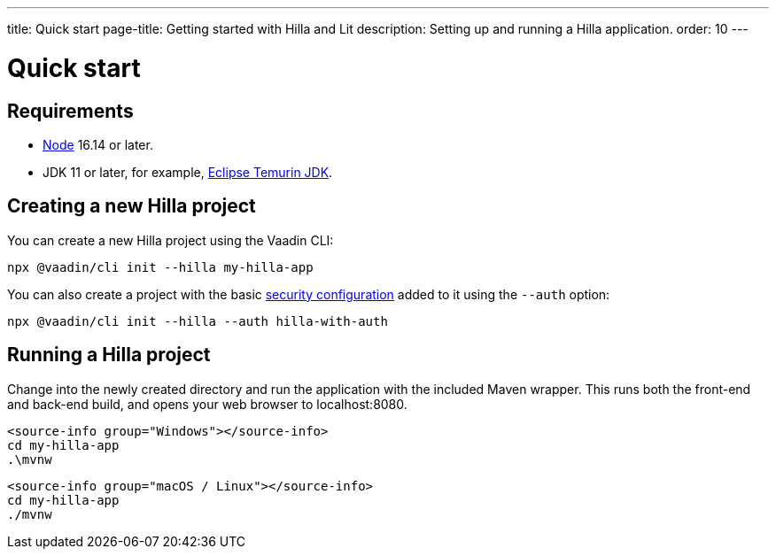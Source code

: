 ---
title: Quick start
page-title: Getting started with Hilla and Lit
description: Setting up and running a Hilla application.
order: 10
---

= Quick start
:lit:

// tag::content[]
== Requirements

// tag::requirements[]
- https://nodejs.org/[Node] 16.14 or later.
- JDK 11 or later, for example, https://adoptium.net/[Eclipse Temurin JDK].
// end::requirements[]


== Creating a new Hilla project

You can create a new Hilla project using the Vaadin CLI:

[source,terminal]
----
npx @vaadin/cli init --hilla my-hilla-app
----

ifdef::lit[]
You can also create a project with the basic <<{articles}/lit/guides/security/configuring#, security configuration>> added to it using the `--auth` option:

[source,terminal]
----
npx @vaadin/cli init --hilla --auth hilla-with-auth
----
endif::[]

== Running a Hilla project

Change into the newly created directory and run the application with the included Maven wrapper.
This runs both the front-end and back-end build, and opens your web browser to localhost:8080.

:change-dir-command: cd my-hilla-app
// tag::run[]
ifndef::change-dir-command[]
:change-dir-command:
endif::[]

[.example]
--
[source,terminal,subs="+attributes"]
----
<source-info group="Windows"></source-info>
{change-dir-command}
.\mvnw
----

[source,terminal,subs="+attributes"]
----
<source-info group="macOS / Linux"></source-info>
{change-dir-command}
./mvnw
----
--
// end::run[]

// end::content[]
